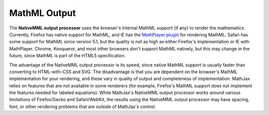 .. _mathml-output:

#############
MathML Output
#############



The **NativeMML output processor** uses the browser's internal MathML
support (if any) to render the mathematics.  Currently, Firefox has
native support for MathML, and IE has the `MathPlayer plugin
<http://www.dessci.com/en/products/mathplayer/>`_ for rendering
MathML.  Safari has some support for MathML since version 5.1, but the
quality is not as high as either Firefox's implementation or IE with
MathPlayer.  Chrome, Konqueror, and most other browsers don't support
MathML natively, but this may change in the future, since MathML is
part of the HTML5 specification.

The advantage of the NativeMML output processor is its speed, since
native MathML support is usually faster than converting to
HTML-with-CSS and SVG.  The disadvantage is that you are dependent on
the browser's MathML implementation for your rendering, and these vary
in quality of output and completeness of implementation.  MathJax
relies on features that are not available in some renderers (for
example, Firefox's MathML support does not implement the features
needed for labeled equations).  While MathJax's NativeMML output
processor works around various limitations of Firefox/Gecko and
Safari/WebKit, the results using the NativeMML output processor may
have spacing, font, or other rendering problems that are outside of
MathJax's control.
